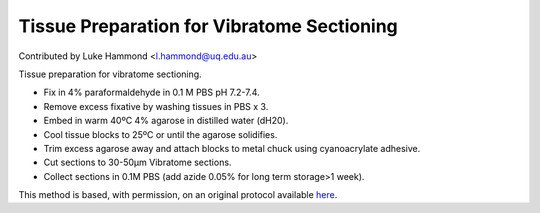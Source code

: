 Tissue Preparation for Vibratome Sectioning
========================================================================================================

.. sectionauthor:: lukehammond <l.hammond@uq.edu.au>

Contributed by Luke Hammond <l.hammond@uq.edu.au>

Tissue preparation for vibratome sectioning.








- Fix in 4% paraformaldehyde in 0.1 M PBS pH 7.2-7.4.


- Remove excess fixative by washing tissues in PBS x 3.


- Embed in warm 40ºC 4% agarose in distilled water (dH20).


- Cool tissue blocks to 25ºC or until the agarose solidifies.


- Trim excess agarose away and attach blocks to metal chuck using cyanoacrylate adhesive.


- Cut sections to 30-50µm Vibratome sections.


- Collect sections in 0.1M PBS (add azide 0.05% for long term storage>1 week).







This method is based, with permission, on an original protocol available `here <http://web.qbi.uq.edu.au/microscopy/?page_id=458>`_.
